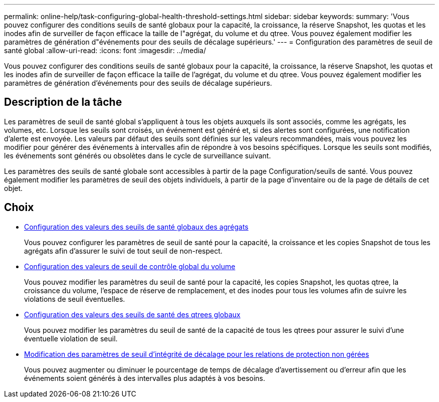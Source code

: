 ---
permalink: online-help/task-configuring-global-health-threshold-settings.html 
sidebar: sidebar 
keywords:  
summary: 'Vous pouvez configurer des conditions seuils de santé globaux pour la capacité, la croissance, la réserve Snapshot, les quotas et les inodes afin de surveiller de façon efficace la taille de l"agrégat, du volume et du qtree. Vous pouvez également modifier les paramètres de génération d"événements pour des seuils de décalage supérieurs.' 
---
= Configuration des paramètres de seuil de santé global
:allow-uri-read: 
:icons: font
:imagesdir: ../media/


[role="lead"]
Vous pouvez configurer des conditions seuils de santé globaux pour la capacité, la croissance, la réserve Snapshot, les quotas et les inodes afin de surveiller de façon efficace la taille de l'agrégat, du volume et du qtree. Vous pouvez également modifier les paramètres de génération d'événements pour des seuils de décalage supérieurs.



== Description de la tâche

Les paramètres de seuil de santé global s'appliquent à tous les objets auxquels ils sont associés, comme les agrégats, les volumes, etc. Lorsque les seuils sont croisés, un événement est généré et, si des alertes sont configurées, une notification d'alerte est envoyée. Les valeurs par défaut des seuils sont définies sur les valeurs recommandées, mais vous pouvez les modifier pour générer des événements à intervalles afin de répondre à vos besoins spécifiques. Lorsque les seuils sont modifiés, les événements sont générés ou obsolètes dans le cycle de surveillance suivant.

Les paramètres des seuils de santé globale sont accessibles à partir de la page Configuration/seuils de santé. Vous pouvez également modifier les paramètres de seuil des objets individuels, à partir de la page d'inventaire ou de la page de détails de cet objet.



== Choix

* xref:task-configuring-global-aggregate-health-threshold-values.adoc[Configuration des valeurs des seuils de santé globaux des agrégats]
+
Vous pouvez configurer les paramètres de seuil de santé pour la capacité, la croissance et les copies Snapshot de tous les agrégats afin d'assurer le suivi de tout seuil de non-respect.

* xref:task-configuring-global-volume-health-threshold-values.adoc[Configuration des valeurs de seuil de contrôle global du volume]
+
Vous pouvez modifier les paramètres du seuil de santé pour la capacité, les copies Snapshot, les quotas qtree, la croissance du volume, l'espace de réserve de remplacement, et des inodes pour tous les volumes afin de suivre les violations de seuil éventuelles.

* xref:task-configuring-global-qtree-health-threshold-values.adoc[Configuration des valeurs des seuils de santé des qtrees globaux]
+
Vous pouvez modifier les paramètres du seuil de santé de la capacité de tous les qtrees pour assurer le suivi d'une éventuelle violation de seuil.

* xref:task-configuring-lag-threshold-settings-for-unmanaged-protection-relationships.adoc[Modification des paramètres de seuil d'intégrité de décalage pour les relations de protection non gérées]
+
Vous pouvez augmenter ou diminuer le pourcentage de temps de décalage d'avertissement ou d'erreur afin que les événements soient générés à des intervalles plus adaptés à vos besoins.


